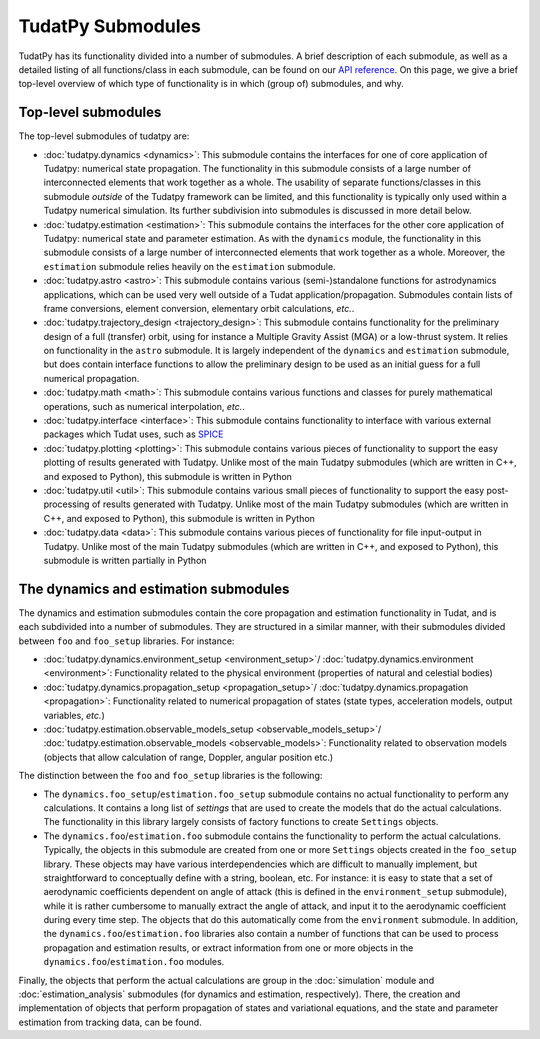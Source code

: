 
.. _tudatpy_submodules:

==================
TudatPy Submodules
==================

TudatPy has its functionality divided into a number of submodules. A brief description of each submodule, as well as a detailed listing of all functions/class in each submodule, can be found on our `API reference <https://py.api.tudat.space/en/latest/>`_. On this page, we give a brief top-level overview of which type of functionality is in which (group of) submodules, and why.

Top-level submodules
====================

The top-level submodules of tudatpy are:

* :doc:`tudatpy.dynamics <dynamics>`: This submodule contains the interfaces for one of core application of Tudatpy: numerical state propagation. The functionality in this submodule consists of a large number of interconnected elements that work together as a whole. The usability of separate functions/classes in this submodule *outside* of the Tudatpy framework can be limited, and this functionality is typically only used within a Tudatpy numerical simulation. Its further subdivision into submodules is discussed in more detail below.
* :doc:`tudatpy.estimation <estimation>`: This submodule contains the interfaces for the other core application of Tudatpy: numerical state and parameter estimation. As with the ``dynamics`` module, the functionality in this submodule consists of a large number of interconnected elements that work together as a whole. Moreover, the ``estimation`` submodule relies heavily on the ``estimation`` submodule.
* :doc:`tudatpy.astro <astro>`: This submodule contains various (semi-)standalone functions for astrodynamics applications, which can be used very well outside of a Tudat application/propagation. Submodules contain lists of frame conversions, element conversion, elementary orbit calculations, *etc.*.
* :doc:`tudatpy.trajectory_design <trajectory_design>`: This submodule contains functionality for the preliminary design of a full (transfer) orbit, using for instance a Multiple Gravity Assist (MGA) or a low-thrust system. It relies on functionality in the ``astro`` submodule. It is largely independent of the ``dynamics`` and ``estimation`` submodule, but does contain interface functions to allow the preliminary design to be used as an initial guess for a full numerical propagation.
* :doc:`tudatpy.math <math>`:  This submodule contains various functions and classes for purely mathematical operations, such as numerical interpolation, *etc.*.
* :doc:`tudatpy.interface <interface>`: This submodule contains functionality to interface with various external packages which Tudat uses, such as `SPICE <https://naif.jpl.nasa.gov/naif/toolkit.html>`_
* :doc:`tudatpy.plotting <plotting>`: This submodule contains various pieces of functionality to support the easy plotting of results generated with Tudatpy. Unlike most of the main Tudatpy submodules (which are written in C++, and exposed to Python), this submodule is written in Python
* :doc:`tudatpy.util <util>`: This submodule contains various small pieces of functionality to support the easy post-processing of results generated with Tudatpy. Unlike most of the main Tudatpy submodules (which are written in C++, and exposed to Python), this submodule is written in Python
* :doc:`tudatpy.data <data>`: This submodule contains various pieces of functionality for file input-output in Tudatpy. Unlike most of the main Tudatpy submodules (which are written in C++, and exposed to Python), this submodule is written partially in Python

The dynamics and estimation submodules
======================================

The dynamics and estimation submodules contain the core propagation and estimation functionality in Tudat, and is each subdivided into  a number of submodules. They are structured in a similar manner, with their submodules divided between ``foo`` and ``foo_setup`` libraries. For instance:

* :doc:`tudatpy.dynamics.environment_setup <environment_setup>`/ :doc:`tudatpy.dynamics.environment <environment>`: Functionality related to the physical environment (properties of natural and celestial bodies)
* :doc:`tudatpy.dynamics.propagation_setup <propagation_setup>`/ :doc:`tudatpy.dynamics.propagation <propagation>`: Functionality related to numerical propagation of states (state types, acceleration models, output variables, *etc.*)
* :doc:`tudatpy.estimation.observable_models_setup <observable_models_setup>`/ :doc:`tudatpy.estimation.observable_models <observable_models>`: Functionality related to observation models (objects that allow calculation of range, Doppler, angular position etc.)

The distinction between the ``foo`` and ``foo_setup`` libraries is the following:

* The ``dynamics.foo_setup``/``estimation.foo_setup`` submodule contains no actual functionality to perform any calculations. It contains a long list of *settings* that are used to create the models that do the actual calculations. The functionality in this library largely consists of factory functions to create ``Settings`` objects.
* The ``dynamics.foo``/``estimation.foo`` submodule contains the functionality to perform the actual calculations. Typically, the objects in this submodule are created from one or more ``Settings`` objects created in the ``foo_setup`` library. These objects may have various interdependencies which are difficult to manually implement, but straightforward to conceptually define with a string, boolean, etc. For instance: it is easy to state that a set of aerodynamic coefficients dependent on angle of attack (this is defined in the ``environment_setup`` submodule), while it is rather cumbersome to manually extract the angle of attack, and input it to the aerodynamic coefficient during every time step. The objects that do this automatically come from the ``environment`` submodule. In addition, the ``dynamics.foo``/``estimation.foo`` libraries also contain a number of functions that can be used to process propagation and estimation results, or extract information from one or more objects in the ``dynamics.foo``/``estimation.foo``  modules.

Finally, the objects that perform the actual calculations are group in the :doc:`simulation` module and :doc:`estimation_analysis` submodules (for dynamics and estimation, respectively). There, the creation and implementation of objects that perform propagation of states and variational equations, and the state and parameter estimation from tracking data, can be found.
